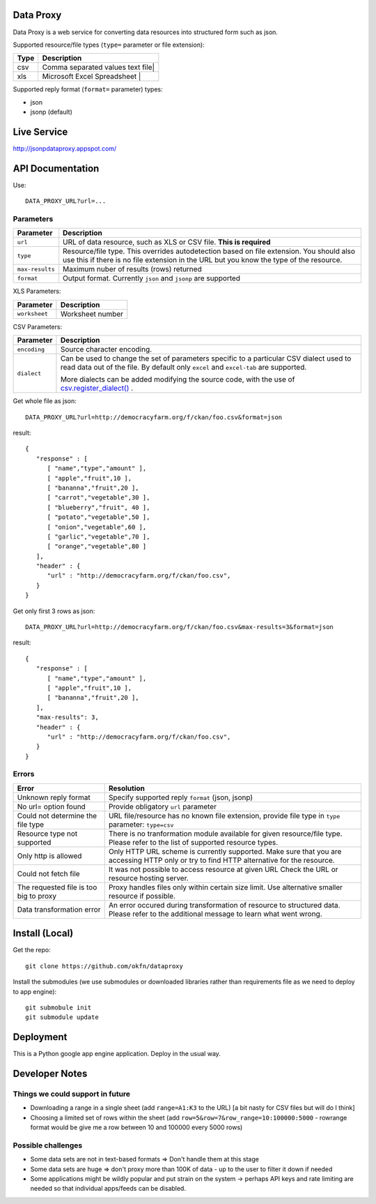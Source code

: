 Data Proxy
++++++++++

Data Proxy is a web service for converting data resources into structured form such as json.

.. image:: http://packages.python.org/dataproxy/_images/data_proxy.png

Supported resource/file types (``type=`` parameter or file extension):

+--------------------+---------------------------------------------+
| Type               | Description                                 |
+====================+=============================================+
| csv                | Comma separated values text file|           |
+--------------------+---------------------------------------------+
| xls                | Microsoft Excel Spreadsheet     |           |
+--------------------+---------------------------------------------+

Supported reply format (``format=`` parameter) types:

* json
* jsonp (default)


Live Service
++++++++++++

http://jsonpdataproxy.appspot.com/


API Documentation
+++++++++++++++++
   
Use::

    DATA_PROXY_URL?url=...

Parameters
==========

+--------------------+--------------------------------------------+
| Parameter          | Description                                |
+====================+============================================+
| ``url``            | URL of data resource, such as XLS or CSV   |
|                    | file. **This is required**                 |
+--------------------+--------------------------------------------+
| ``type``           | Resource/file type. This overrides         |
|                    | autodetection based on file extension. You |
|                    | should also use this if there is no file   |
|                    | extension in the URL but you know the type |
|                    | of the resource.                           |
+--------------------+--------------------------------------------+
| ``max-results``    | Maximum nuber of results (rows) returned   |
+--------------------+--------------------------------------------+
| ``format``         | Output format. Currently ``json`` and      |
|                    | ``jsonp`` are supported                    |
+--------------------+--------------------------------------------+

XLS Parameters:

+--------------------+--------------------------------------------+
| Parameter          | Description                                |
+====================+============================================+
| ``worksheet``      | Worksheet number                           |
+--------------------+--------------------------------------------+

CSV Parameters:

+--------------------+--------------------------------------------+
| Parameter          | Description                                |
+====================+============================================+
| ``encoding``       | Source character encoding.                 |
+--------------------+--------------------------------------------+
| ``dialect``        | Can be used to change the set of parameters|
|                    | specific to a particular CSV dialect used  |
|                    | to read data out of the file.              |
|                    | By default only ``excel`` and ``excel-tab``|
|                    | are supported.                             |
|                    |                                            |
|                    | More dialects can be added modifying the   |
|                    | source code, with the use of               |
|                    | `csv.register_dialect()`_ .                |
+--------------------+--------------------------------------------+



Get whole file as json::

    DATA_PROXY_URL?url=http://democracyfarm.org/f/ckan/foo.csv&format=json
    
result::

    {
       "response" : [
          [ "name","type","amount" ],
          [ "apple","fruit",10 ],
          [ "bananna","fruit",20 ],
          [ "carrot","vegetable",30 ],
          [ "blueberry","fruit", 40 ],
          [ "potato","vegetable",50 ],
          [ "onion","vegetable",60 ],
          [ "garlic","vegetable",70 ],
          [ "orange","vegetable",80 ]
       ],
       "header" : {
          "url" : "http://democracyfarm.org/f/ckan/foo.csv",
       }
    }


Get only first 3 rows as json::

    DATA_PROXY_URL?url=http://democracyfarm.org/f/ckan/foo.csv&max-results=3&format=json
    
result::

    {
       "response" : [
          [ "name","type","amount" ],
          [ "apple","fruit",10 ],
          [ "bananna","fruit",20 ],
       ],
       "max-results": 3,
       "header" : {
          "url" : "http://democracyfarm.org/f/ckan/foo.csv",
       }
    }

Errors
======

+----------------------------------------+----------------------------------------------------+
| Error                                  | Resolution                                         |
+========================================+====================================================+
| Unknown reply format                   | Specify supported reply ``format`` (json, jsonp)   |
+----------------------------------------+----------------------------------------------------+
| No url= option found                   | Provide obligatory ``url`` parameter               |
+----------------------------------------+----------------------------------------------------+
| Could not determine the file type      | URL file/resource has no known file extension,     |
|                                        | provide file type in ``type`` parameter:           |
|                                        | ``type=csv``                                       |
+----------------------------------------+----------------------------------------------------+
| Resource type not supported            | There is no tranformation module available for     |
|                                        | given resource/file type. Please refer to the list |
|                                        | of supported resource types.                       |
+----------------------------------------+----------------------------------------------------+
| Only http is allowed                   | Only HTTP URL scheme is currently supported. Make  |
|                                        | sure that you are accessing HTTP only or try to    |
|                                        | find HTTP alternative for the resource.            |
+----------------------------------------+----------------------------------------------------+
| Could not fetch file                   | It was not possible to access resource at given URL|
|                                        | Check the URL or resource hosting server.          |
+----------------------------------------+----------------------------------------------------+
| The requested file is too big to proxy | Proxy handles files only within certain size limit.|
|                                        | Use alternative smaller resource if possible.      |
+----------------------------------------+----------------------------------------------------+
| Data transformation error              | An error occured during transformation of resource |
|                                        | to structured data. Please refer to the additional |
|                                        | message to learn what went wrong.                  |
+----------------------------------------+----------------------------------------------------+


Install (Local)
+++++++++++++++

Get the repo::

    git clone https://github.com/okfn/dataproxy

Install the submodules (we use submodules or downloaded libraries rather than
requirements file as we need to deploy to app engine)::

    git submobule init
    git submodule update


Deployment
++++++++++

This is a Python google app engine application. Deploy in the usual way.


.. _csv.register_dialect(): http://docs.python.org/library/csv.html#csv.register_dialect


Developer Notes
+++++++++++++++

Things we could support in future
=================================

* Downloading a range in a single sheet (add ``range=A1:K3`` to the URL) [a bit nasty for CSV files but will do I think]
* Choosing a limited set of rows within the sheet (add ``row=5&row=7&row_range=10:100000:5000`` - rowrange format would be give me a row between 10 and 100000 every 5000 rows)

Possible challenges
===================

* Some data sets are not in text-based formats => Don't handle them at this stage
* Some data sets are huge => don't proxy more than 100K of data - up to the user to filter it down if needed
* Some applications might be wildly popular and put strain on the system -> perhaps API keys and rate limiting are needed so that individual apps/feeds can be disabled.

